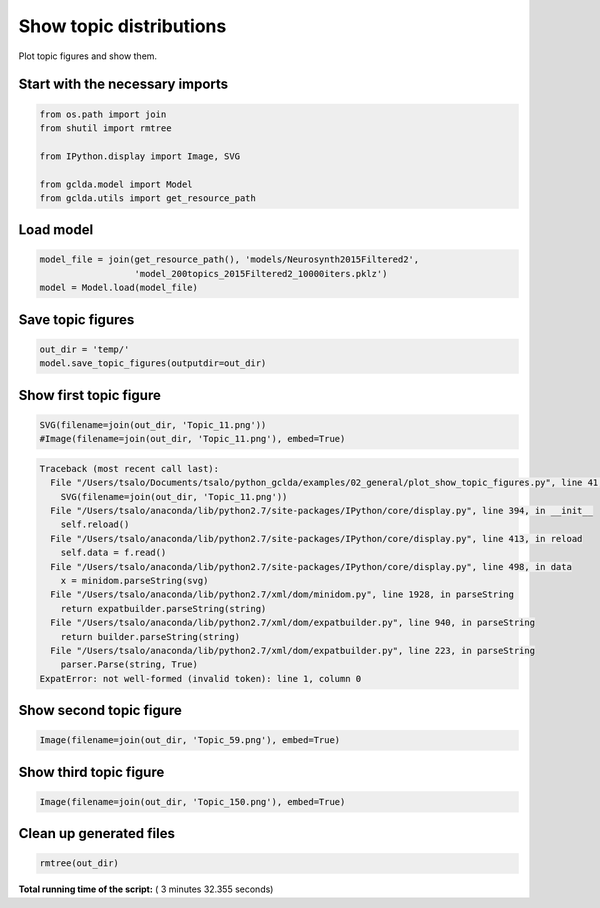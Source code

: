

.. _sphx_glr_auto_examples_02_general_plot_show_topic_figures.py:



.. _plot1:

=========================================
 Show topic distributions
=========================================

Plot topic figures and show them.



Start with the necessary imports
--------------------------------



.. code-block:: python

    from os.path import join
    from shutil import rmtree

    from IPython.display import Image, SVG

    from gclda.model import Model
    from gclda.utils import get_resource_path







Load model
----------------------------------



.. code-block:: python

    model_file = join(get_resource_path(), 'models/Neurosynth2015Filtered2',
                      'model_200topics_2015Filtered2_10000iters.pklz')
    model = Model.load(model_file)







Save topic figures
-----------------------



.. code-block:: python

    out_dir = 'temp/'
    model.save_topic_figures(outputdir=out_dir)







Show first topic figure
-----------------------



.. code-block:: python

    SVG(filename=join(out_dir, 'Topic_11.png'))
    #Image(filename=join(out_dir, 'Topic_11.png'), embed=True)




.. code-block:: pytb

    Traceback (most recent call last):
      File "/Users/tsalo/Documents/tsalo/python_gclda/examples/02_general/plot_show_topic_figures.py", line 41, in <module>
        SVG(filename=join(out_dir, 'Topic_11.png'))
      File "/Users/tsalo/anaconda/lib/python2.7/site-packages/IPython/core/display.py", line 394, in __init__
        self.reload()
      File "/Users/tsalo/anaconda/lib/python2.7/site-packages/IPython/core/display.py", line 413, in reload
        self.data = f.read()
      File "/Users/tsalo/anaconda/lib/python2.7/site-packages/IPython/core/display.py", line 498, in data
        x = minidom.parseString(svg)
      File "/Users/tsalo/anaconda/lib/python2.7/xml/dom/minidom.py", line 1928, in parseString
        return expatbuilder.parseString(string)
      File "/Users/tsalo/anaconda/lib/python2.7/xml/dom/expatbuilder.py", line 940, in parseString
        return builder.parseString(string)
      File "/Users/tsalo/anaconda/lib/python2.7/xml/dom/expatbuilder.py", line 223, in parseString
        parser.Parse(string, True)
    ExpatError: not well-formed (invalid token): line 1, column 0




Show second topic figure
------------------------



.. code-block:: python

    Image(filename=join(out_dir, 'Topic_59.png'), embed=True)


Show third topic figure
-----------------------



.. code-block:: python

    Image(filename=join(out_dir, 'Topic_150.png'), embed=True)


Clean up generated files
------------------------



.. code-block:: python

    rmtree(out_dir)

**Total running time of the script:** ( 3 minutes  32.355 seconds)



.. only :: html

 .. container:: sphx-glr-footer


  .. container:: sphx-glr-download

     :download:`Download Python source code: plot_show_topic_figures.py <plot_show_topic_figures.py>`



  .. container:: sphx-glr-download

     :download:`Download Jupyter notebook: plot_show_topic_figures.ipynb <plot_show_topic_figures.ipynb>`


.. only:: html

 .. rst-class:: sphx-glr-signature

    `Gallery generated by Sphinx-Gallery <https://sphinx-gallery.readthedocs.io>`_
